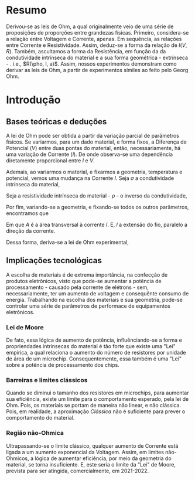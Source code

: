 * Resumo
Derivou-se as leis de Ohm, a qual originalmente veio de uma série de proposições de proporções entre grandezas físicas. Primeiro, considera-se a relação entre Voltagem e Corrente, apenas. Em sequência, as relações entre Corrente e Resistividade. Assim, deduz-se a forma da relação de $I(V,R)$.  Também, ascultamos a forma da Resistência, em função da da condutividade intrínseca do material e a sua forma geométrica - extrínseca - . i.e., $R(\pho, l, a)$. Assim, nossos experimentos demonstram como derivar as leis de Ohm, a partir de experimentos símiles ao feito pelo Georg Ohm.

* Introdução
** Bases teóricas e deduções
A lei de Ohm pode ser obtida a partir da variação parcial de parâmetros físicos. Se variarmos, para um dado material, e forma fixos, a Diferença de Potencial ($V$) entre duas pontas do material, então, necessariamente, há uma variação de Corrente ($I$).  De onde observa-se uma dependência diretamente proporcional entre $I$ e $V$.

\begin{equation}
\label{eq:IV}
I \propto V
\end{equation}

Ademais, ao variarmos o material, e fixarmos a geometria, temperatura e potencial, vemos uma mudança na Corrente $I$. Seja $\sigma$ a condutividade intrínseca do material,
\begin{equation}
\label{eq:IV}
I \propto \sigma
\end{equation}

Seja a resistividade intrínseca do material - $\rho$ - o inverso da condutividade,

\begin{equation}
\label{eq:IV}
I \propto \frac{1}{\rho}
\end{equation}

Por fim, variando-se a geometria, e fixando-se todos os outros parâmetros, encontramos que

\begin{equation}
\label{eq:IV}
(I \propto A) \land (I \propto \frac{1}{l})
\end{equation}

Em que $A$ é a área transversal à corrente $I$. E, $l$ a extensão do fio, paralelo a direção da corrente.

Dessa forma, deriva-se a lei de Ohm experimental,
\begin{equation}
  \begin{align}
  I &= \frac{\sigma A V}{l} \\
    \Leftrightarrow I &= \frac{V}{(\frac{\rho l}{A})}\\
    \Leftrightarrow I &= \frac{V}{R} \quad \land \quad R = \frac{\rho l}{A} 
  \end{align}
\end{equation}

** Implicações tecnológicas
A escolha de materiais é de extrema importância, na confecção de produtos eletrônicos, visto que pode-se aumentar a potência de processamento  - causado pela corrente de elétrons - sem, necessariamente, ter um aumento de voltagem e consequênte consumo de energia. Trabalhando na escolha dos materiais e sua geometria, pode-se controlar uma série de parâmetros de performace de equipamentos eletrônicos.

*** Lei de Moore 
De fato, essa lógica de aumento de potência, influênciando-se a forma e propriendades intrínsecas do material é tão forte que existe uma "Lei" empírica, a qual relaciona o aumento do número de resistores por unidade de área de um microchip. Consequentemente, essa também é uma "Lei" sobre a potência de processamento dos chips.

*** Barreiras e limites clássicos
Quando se diminui o tamanho dos resistores em microchips, para aumentar sua eficiência, existe um limite para o comportamento esperado, pela lei de Ohm. Pois, os materiais se portam de maneira não linear, e não clássica. Pois, em realidade, a aproximação \textit{Clássica} não é suficiente para prever o comportamento do material.

*** Região não-Ohmica
Ultrapassando-se o limite clássico, qualquer aumento de Corrente está ligada a um aumento exponencial da Voltagem. Assim, em limites não-Ohmicos, a lógica de aumentar eficiência, por meio da geometria do material, se torna insuficiente. E, este seria o limite da  "Lei" de Moore, prevista para ser atingida, comercialmente, em 2021-2022.
